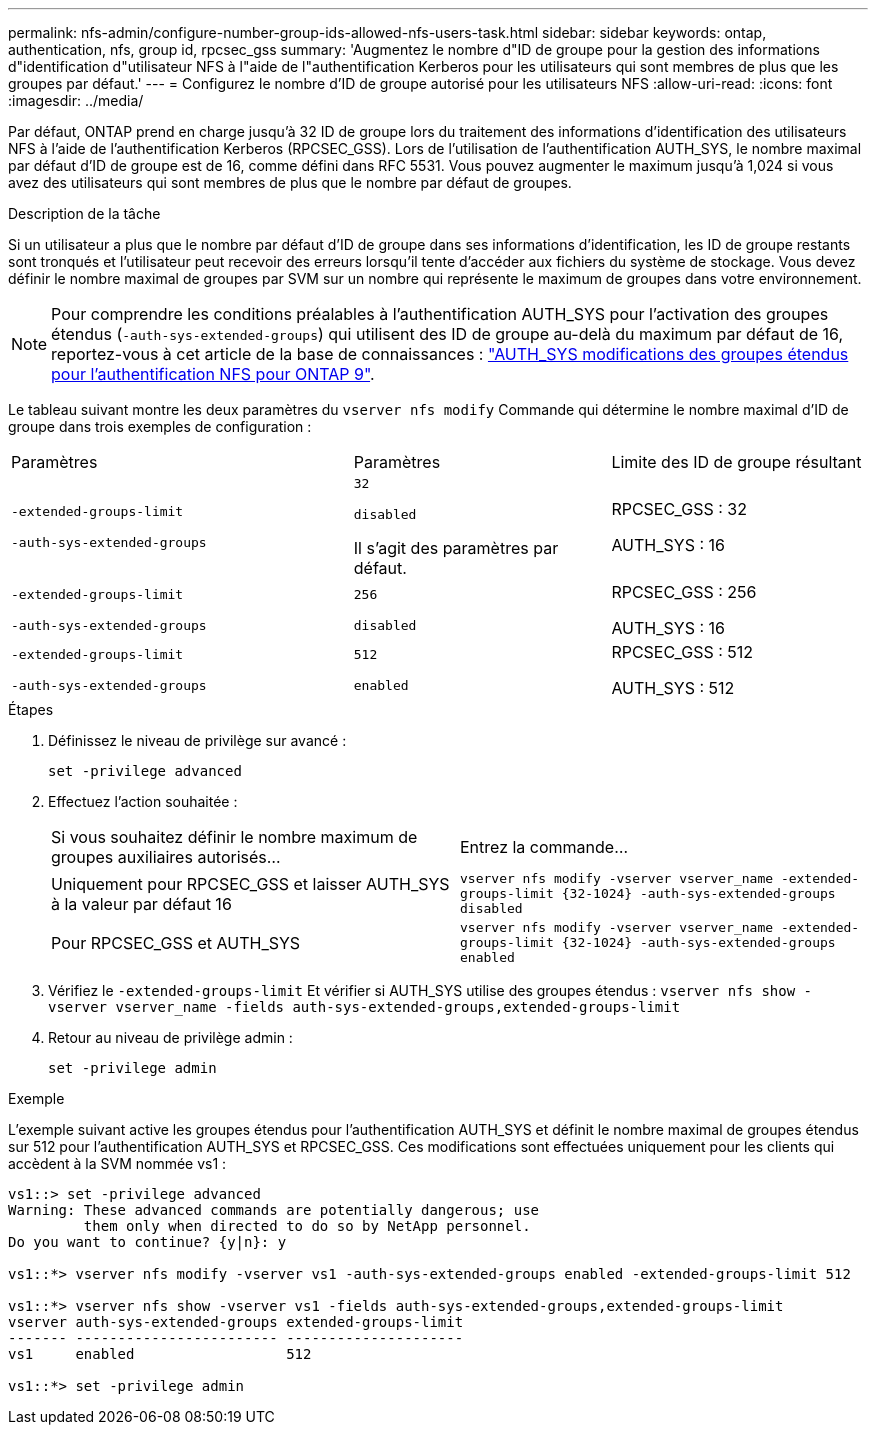 ---
permalink: nfs-admin/configure-number-group-ids-allowed-nfs-users-task.html 
sidebar: sidebar 
keywords: ontap, authentication, nfs, group id, rpcsec_gss 
summary: 'Augmentez le nombre d"ID de groupe pour la gestion des informations d"identification d"utilisateur NFS à l"aide de l"authentification Kerberos pour les utilisateurs qui sont membres de plus que les groupes par défaut.' 
---
= Configurez le nombre d'ID de groupe autorisé pour les utilisateurs NFS
:allow-uri-read: 
:icons: font
:imagesdir: ../media/


[role="lead"]
Par défaut, ONTAP prend en charge jusqu'à 32 ID de groupe lors du traitement des informations d'identification des utilisateurs NFS à l'aide de l'authentification Kerberos (RPCSEC_GSS). Lors de l'utilisation de l'authentification AUTH_SYS, le nombre maximal par défaut d'ID de groupe est de 16, comme défini dans RFC 5531. Vous pouvez augmenter le maximum jusqu'à 1,024 si vous avez des utilisateurs qui sont membres de plus que le nombre par défaut de groupes.

.Description de la tâche
Si un utilisateur a plus que le nombre par défaut d'ID de groupe dans ses informations d'identification, les ID de groupe restants sont tronqués et l'utilisateur peut recevoir des erreurs lorsqu'il tente d'accéder aux fichiers du système de stockage. Vous devez définir le nombre maximal de groupes par SVM sur un nombre qui représente le maximum de groupes dans votre environnement.


NOTE: Pour comprendre les conditions préalables à l'authentification AUTH_SYS pour l'activation des groupes étendus (`-auth-sys-extended-groups`) qui utilisent des ID de groupe au-delà du maximum par défaut de 16, reportez-vous à cet article de la base de connaissances : https://kb.netapp.com/on-prem/ontap/da/NAS/NAS-KBs/How_does_AUTH_SYS_Extended_Groups_change_NFS_authentication["AUTH_SYS modifications des groupes étendus pour l'authentification NFS pour ONTAP 9"].

Le tableau suivant montre les deux paramètres du `vserver nfs modify` Commande qui détermine le nombre maximal d'ID de groupe dans trois exemples de configuration :

[cols="40,30,30"]
|===


| Paramètres | Paramètres | Limite des ID de groupe résultant 


 a| 
`-extended-groups-limit`

`-auth-sys-extended-groups`
 a| 
`32`

`disabled`

Il s'agit des paramètres par défaut.
 a| 
RPCSEC_GSS : 32

AUTH_SYS : 16



 a| 
`-extended-groups-limit`

`-auth-sys-extended-groups`
 a| 
`256`

`disabled`
 a| 
RPCSEC_GSS : 256

AUTH_SYS : 16



 a| 
`-extended-groups-limit`

`-auth-sys-extended-groups`
 a| 
`512`

`enabled`
 a| 
RPCSEC_GSS : 512

AUTH_SYS : 512

|===
.Étapes
. Définissez le niveau de privilège sur avancé :
+
`set -privilege advanced`

. Effectuez l'action souhaitée :
+
|===


| Si vous souhaitez définir le nombre maximum de groupes auxiliaires autorisés... | Entrez la commande... 


 a| 
Uniquement pour RPCSEC_GSS et laisser AUTH_SYS à la valeur par défaut 16
 a| 
`+vserver nfs modify -vserver vserver_name -extended-groups-limit {32-1024} -auth-sys-extended-groups disabled+`



 a| 
Pour RPCSEC_GSS et AUTH_SYS
 a| 
`+vserver nfs modify -vserver vserver_name -extended-groups-limit {32-1024} -auth-sys-extended-groups enabled+`

|===
. Vérifiez le `-extended-groups-limit` Et vérifier si AUTH_SYS utilise des groupes étendus : `vserver nfs show -vserver vserver_name -fields auth-sys-extended-groups,extended-groups-limit`
. Retour au niveau de privilège admin :
+
`set -privilege admin`



.Exemple
L'exemple suivant active les groupes étendus pour l'authentification AUTH_SYS et définit le nombre maximal de groupes étendus sur 512 pour l'authentification AUTH_SYS et RPCSEC_GSS. Ces modifications sont effectuées uniquement pour les clients qui accèdent à la SVM nommée vs1 :

[listing]
----
vs1::> set -privilege advanced
Warning: These advanced commands are potentially dangerous; use
         them only when directed to do so by NetApp personnel.
Do you want to continue? {y|n}: y

vs1::*> vserver nfs modify -vserver vs1 -auth-sys-extended-groups enabled -extended-groups-limit 512

vs1::*> vserver nfs show -vserver vs1 -fields auth-sys-extended-groups,extended-groups-limit
vserver auth-sys-extended-groups extended-groups-limit
------- ------------------------ ---------------------
vs1     enabled                  512

vs1::*> set -privilege admin
----